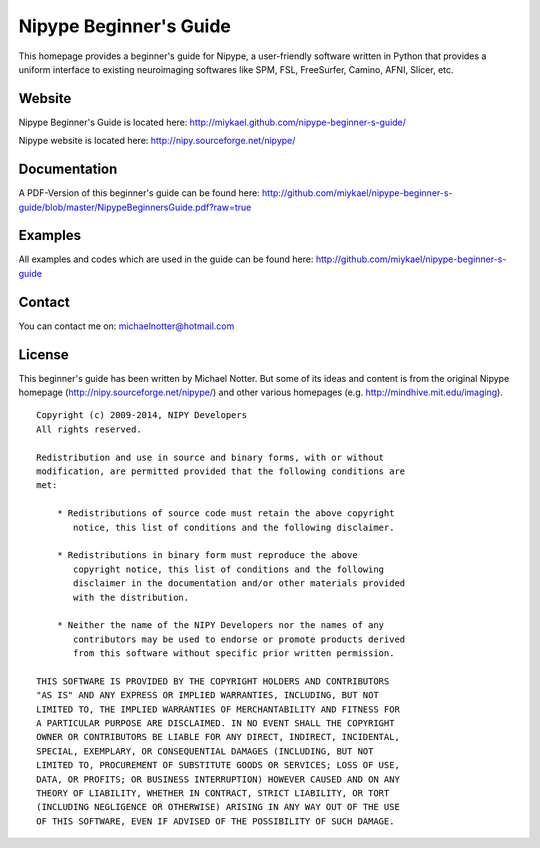 =======================
Nipype Beginner's Guide
=======================

This homepage provides a beginner's guide for Nipype, a user-friendly software written in Python that provides a uniform interface to existing neuroimaging softwares like SPM, FSL, FreeSurfer, Camino, AFNI, Slicer, etc.


Website
-------

Nipype Beginner's Guide is located here:
http://miykael.github.com/nipype-beginner-s-guide/

Nipype website is located here:
http://nipy.sourceforge.net/nipype/


Documentation
-------------

A PDF-Version of this beginner's guide can be found here:
http://github.com/miykael/nipype-beginner-s-guide/blob/master/NipypeBeginnersGuide.pdf?raw=true


Examples
--------

All examples and codes which are used in the guide can be found here:
http://github.com/miykael/nipype-beginner-s-guide


Contact
-------

You can contact me on: michaelnotter@hotmail.com


License
-------

This beginner's guide has been written by Michael Notter. But some of its ideas and content is from the original Nipype homepage (http://nipy.sourceforge.net/nipype/) and other various homepages (e.g. http://mindhive.mit.edu/imaging).

::

  Copyright (c) 2009-2014, NIPY Developers
  All rights reserved.
  
  Redistribution and use in source and binary forms, with or without
  modification, are permitted provided that the following conditions are
  met:
  
      * Redistributions of source code must retain the above copyright
         notice, this list of conditions and the following disclaimer.
  
      * Redistributions in binary form must reproduce the above
         copyright notice, this list of conditions and the following
         disclaimer in the documentation and/or other materials provided
         with the distribution.
  
      * Neither the name of the NIPY Developers nor the names of any
         contributors may be used to endorse or promote products derived
         from this software without specific prior written permission.
  
  THIS SOFTWARE IS PROVIDED BY THE COPYRIGHT HOLDERS AND CONTRIBUTORS
  "AS IS" AND ANY EXPRESS OR IMPLIED WARRANTIES, INCLUDING, BUT NOT
  LIMITED TO, THE IMPLIED WARRANTIES OF MERCHANTABILITY AND FITNESS FOR
  A PARTICULAR PURPOSE ARE DISCLAIMED. IN NO EVENT SHALL THE COPYRIGHT
  OWNER OR CONTRIBUTORS BE LIABLE FOR ANY DIRECT, INDIRECT, INCIDENTAL,
  SPECIAL, EXEMPLARY, OR CONSEQUENTIAL DAMAGES (INCLUDING, BUT NOT
  LIMITED TO, PROCUREMENT OF SUBSTITUTE GOODS OR SERVICES; LOSS OF USE,
  DATA, OR PROFITS; OR BUSINESS INTERRUPTION) HOWEVER CAUSED AND ON ANY
  THEORY OF LIABILITY, WHETHER IN CONTRACT, STRICT LIABILITY, OR TORT
  (INCLUDING NEGLIGENCE OR OTHERWISE) ARISING IN ANY WAY OUT OF THE USE
  OF THIS SOFTWARE, EVEN IF ADVISED OF THE POSSIBILITY OF SUCH DAMAGE.
